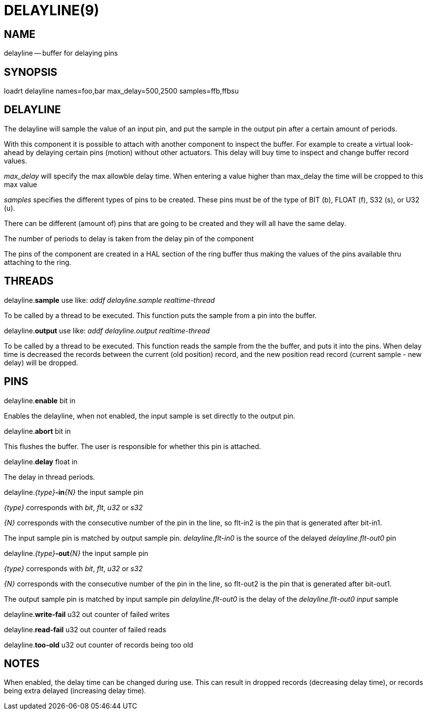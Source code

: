 = DELAYLINE(9)
:manmanual: HAL Components
:mansource: ../man/man9/delayline.9.asciidoc
:man version : 




== NAME

delayline -- buffer for delaying pins



== SYNOPSIS
loadrt delayline names=foo,bar max_delay=500,2500 samples=ffb,ffbsu



== DELAYLINE
The delayline will sample the value of an input pin, and put the sample
in the output pin after a certain amount of periods.

With this component it is possible to attach with another component to
inspect the buffer. For example to create a virtual look-ahead by delaying
certain pins (motion) without other actuators. This delay
will buy time to inspect and change buffer record values.

__max_delay__ will specify the max allowble delay time. When entering a
value higher than max_delay the time will be cropped to this max value

__samples__ specifies the different types of pins to be created.
These pins must be of the type of BIT (b), FLOAT (f), S32 (s), or U32 (u).

There can be different (amount of) pins that are going to be created and
they will all have the same delay.

The number of periods to delay is taken from the delay pin of the component

The pins of the component are created in a HAL section of the ring buffer
thus making the values of the pins available thru attaching to the ring.



== THREADS

delayline.**sample** use like: __addf delayline.sample realtime-thread__

To be called by a thread to be executed. This function puts the sample from
a pin into the buffer.


delayline.**output** use like: __addf delayline.output realtime-thread__

To be called by a thread to be executed. This function reads the sample
from the the buffer, and puts it into the pins. When delay time is decreased
the records between the current (old position) record, and the new position
read record (current sample - new delay) will be dropped.




== PINS

delayline.**enable** bit in

Enables the delayline, when not enabled, the input sample is set directly
to the output pin.


delayline.**abort** bit in

This flushes the buffer. The user is responsible for whether this pin is attached.


delayline.**delay** float in

The delay in thread periods.


delayline.__{type}__**-in**__{N}__ the input sample pin

__{type}__ corresponds with __bit__, __flt__, __u32__ or __s32__

__{N}__ corresponds with the consecutive number of the pin in the line,
so flt-in2 is the pin that is generated after bit-in1.

The input sample pin is matched by output sample pin.
__delayline.flt-in0__ is the source of the delayed __delayline.flt-out0__
pin


delayline.__{type}__**-out**__{N}__ the input sample pin

__{type}__ corresponds with __bit__, __flt__, __u32__ or __s32__

__{N}__ corresponds with the consecutive number of the pin in the line,
so flt-out2 is the pin that is generated after bit-out1.

The output sample pin is matched by input sample pin
__delayline.flt-out0__ is the delay of the __delayline.flt-out0 input
__sample


delayline.**write-fail** u32 out
counter of failed writes


delayline.**read-fail** u32 out
counter of failed reads


delayline.**too-old** u32 out
counter of records being too old



== NOTES
When enabled, the delay time can be changed during use. This can result in
dropped records (decreasing delay time), or records being extra delayed
(increasing delay time).
